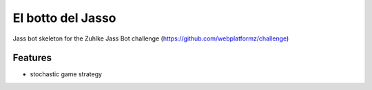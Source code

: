 =============================
El botto del Jasso
=============================

Jass bot skeleton for the Zuhlke Jass Bot challenge (https://github.com/webplatformz/challenge)


Features
--------

* stochastic game strategy

